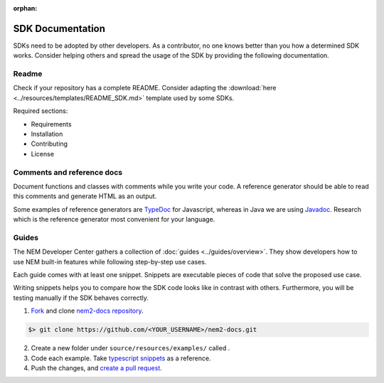 :orphan:

#################
SDK Documentation
#################

SDKs need to be adopted by other developers. As a contributor, no one
knows better than you how a determined SDK works. Consider helping
others and spread the usage of the SDK by providing the following
documentation.

******
Readme
******

Check if your repository has a complete README. Consider adapting the
:download:`here <../resources/templates/README_SDK.md>` template used by some SDKs.

Required sections:

* Requirements
* Installation
* Contributing
* License

***************************
Comments and reference docs
***************************

Document functions and classes with comments while you write your code.
A reference generator should be able to read this comments and generate
HTML as an output.

Some examples of reference generators are `TypeDoc <https://typedoc.org/>`_ for Javascript,
whereas in Java we are using `Javadoc <https://www.oracle.com/technetwork/java/javase/javadoc-137458.html>`_. Research which is the reference
generator most convenient for your language.

******
Guides
******

The NEM Developer Center gathers a collection of
:doc:`guides <../guides/overview>`. They show
developers how to use NEM built-in features while following step-by-step use cases.

Each guide comes with at least one snippet. Snippets are executable
pieces of code that solve the proposed use case.

Writing snippets helps you to compare how the SDK code looks like in
contrast with others. Furthermore, you will be testing manually if the
SDK behaves correctly.

1. `Fork <https://help.github.com/articles/fork-a-repo/#fork-an-example-repository>`__
   and clone `nem2-docs
   repository <https://github.com/nemtech/nem2-docs>`__.

.. code-block:: bash

    $> git clone https://github.com/<YOUR_USERNAME>/nem2-docs.git

2. Create a new folder under ``source/resources/examples/`` called .

3. Code each example. Take `typescript
   snippets <https://github.com/nemtech/nem2-docs/tree/master/source/resources/examples/typescript>`__
   as a reference.

4. Push the changes, and `create a pull
   request <https://services.github.com/on-demand/intro-to-github/es/crear-pull-request>`__.


